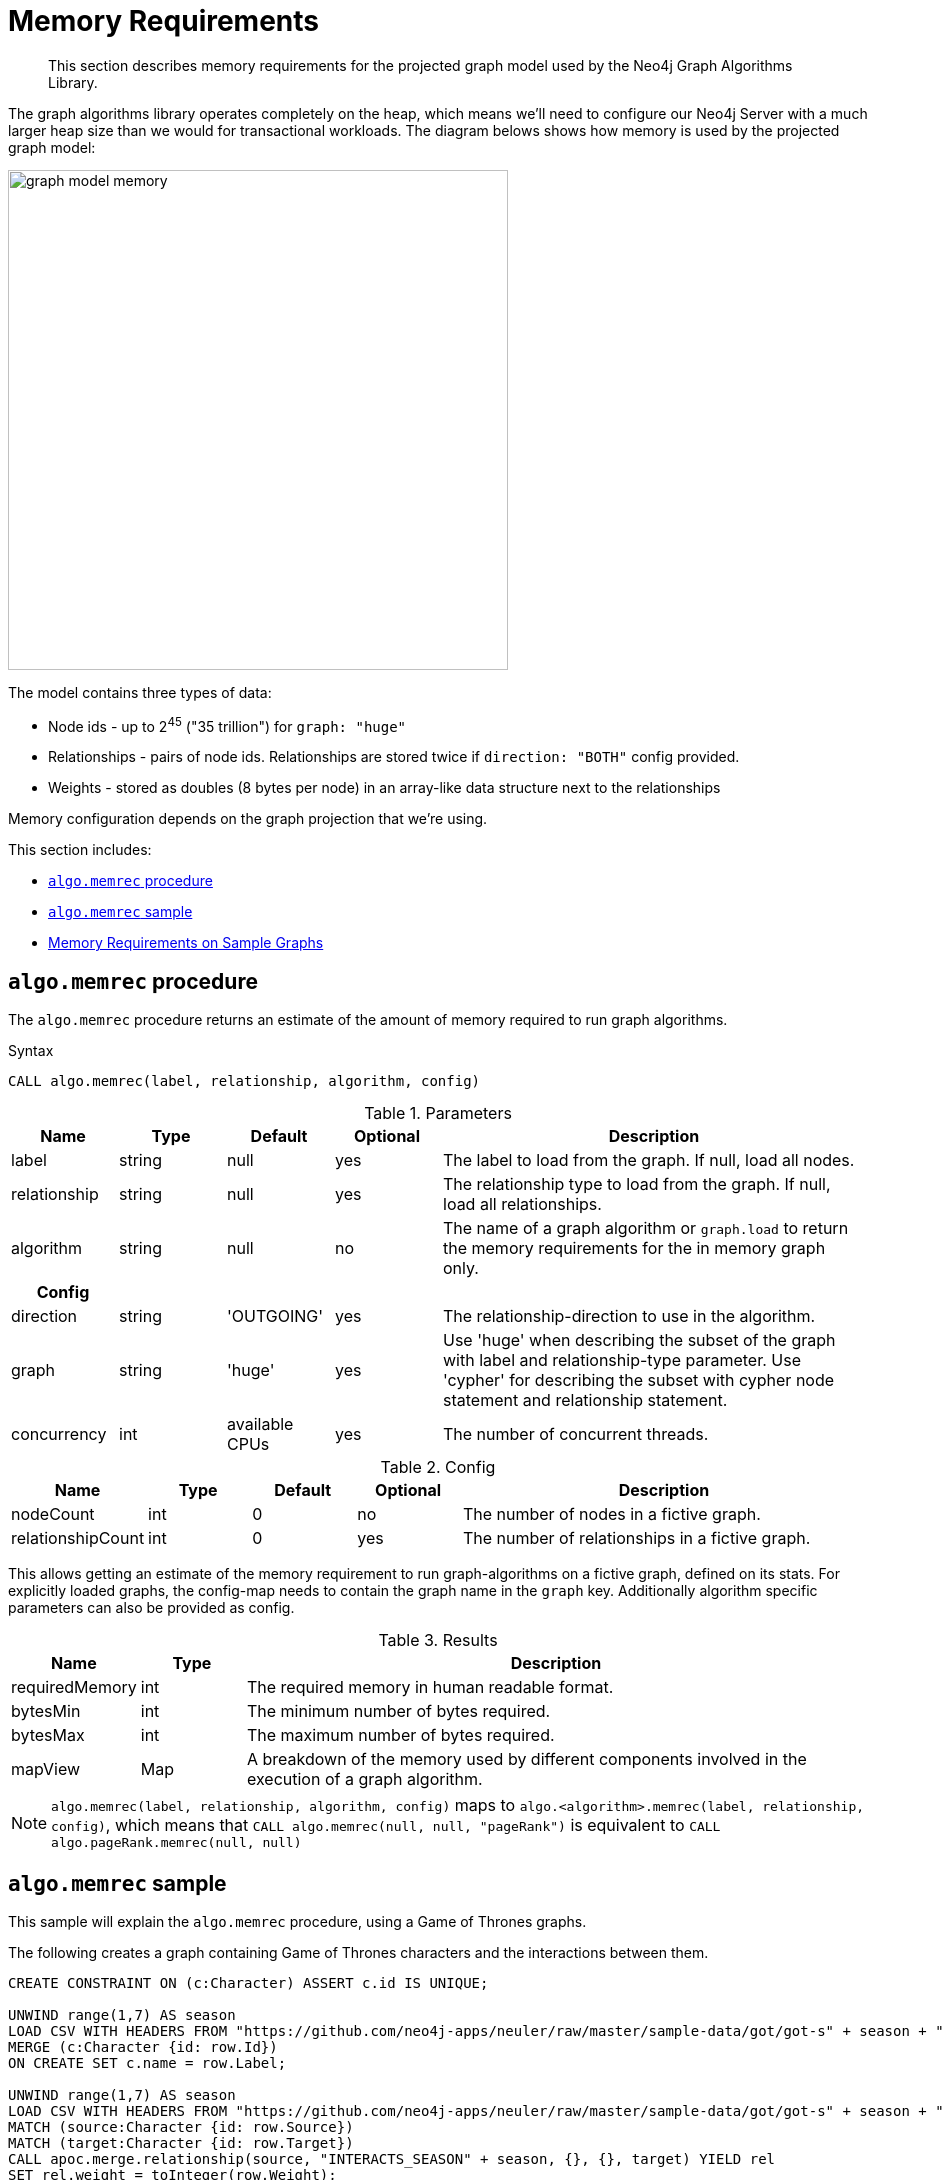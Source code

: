 [[memory-requirements]]
= Memory Requirements

[abstract]
--
This section describes memory requirements for the projected graph model used by the Neo4j Graph Algorithms Library.
--

The graph algorithms library operates completely on the heap, which means we'll need to configure our Neo4j Server with a much larger heap size than we would for transactional workloads.
The diagram belows shows how memory is used by the projected graph model:

image::graph-model-memory.png[width=500]

The model contains three types of data:

* Node ids - up to 2^45^ ("35 trillion") for `graph: "huge"`
* Relationships - pairs of node ids. Relationships are stored twice if `direction: "BOTH"` config provided.
* Weights - stored as doubles (8 bytes per node) in an array-like data structure next to the relationships

Memory configuration depends on the graph projection that we're using.

This section includes:

* <<algo-memrec-procedure>>
* <<algo-memrec-sample>>
* <<memory-requirements-sample-graphs>>

[[algo-memrec-procedure]]
== `algo.memrec` procedure

The `algo.memrec` procedure returns an estimate of the amount of memory required to run graph algorithms.

.Syntax
[source, cypher]
----
CALL algo.memrec(label, relationship, algorithm, config)
----

.Parameters
[opts="header",cols="1,1,1,1,4"]
|===
| Name          | Type    | Default        | Optional | Description
| label         | string  | null           | yes      | The label to load from the graph. If null, load all nodes.
| relationship  | string  | null           | yes      | The relationship type to load from the graph. If null, load all relationships.
| algorithm | string  | null     | no      | The name of a graph algorithm or `graph.load` to return the memory requirements for the in memory graph only.
h| Config ||||
| direction     | string  | 'OUTGOING'     | yes      | The relationship-direction to use in the algorithm.
| graph         | string  | 'huge'         | yes      | Use 'huge' when describing the subset of the graph with label and relationship-type parameter. Use 'cypher' for describing the subset with cypher node statement and relationship statement.
| concurrency   | int     | available CPUs | yes      | The number of concurrent threads.
|===

.Config
[opts="header",cols="1,1,1,1,4"]
|===
| Name          | Type    | Default        | Optional | Description
| nodeCount         | int  | 0           | no      | The number of nodes in a fictive graph.
| relationshipCount  | int  | 0           | yes      | The number of relationships in a fictive graph.
|===

This allows getting an estimate of the memory requirement to run graph-algorithms on a fictive graph,
defined on its stats.
For explicitly loaded graphs, the config-map needs to contain the graph name in the `graph` key.
Additionally algorithm specific parameters can also be provided as config.

.Results
[opts="header",cols="1,1,6"]
|===
| Name          | Type    | Description
| requiredMemory         | int     | The required memory in human readable format.
| bytesMin    | int     | The minimum number of bytes required.
| bytesMax | int   | The maximum number of bytes required.
| mapView | Map  | A breakdown of the memory used by different components involved in the execution of a graph algorithm.
|===

[NOTE]
====
`algo.memrec(label, relationship, algorithm, config)` maps to `algo.<algorithm>.memrec(label, relationship, config)`, which means that `CALL algo.memrec(null, null, "pageRank")` is equivalent to `CALL algo.pageRank.memrec(null, null)`
====

[[algo-memrec-sample]]
== `algo.memrec` sample

This sample will explain the `algo.memrec` procedure, using a Game of Thrones graphs.

.The following creates a graph containing Game of Thrones characters and the interactions between them.
[source, cypher]
----
CREATE CONSTRAINT ON (c:Character) ASSERT c.id IS UNIQUE;

UNWIND range(1,7) AS season
LOAD CSV WITH HEADERS FROM "https://github.com/neo4j-apps/neuler/raw/master/sample-data/got/got-s" + season + "-nodes.csv" AS row
MERGE (c:Character {id: row.Id})
ON CREATE SET c.name = row.Label;

UNWIND range(1,7) AS season
LOAD CSV WITH HEADERS FROM "https://github.com/neo4j-apps/neuler/raw/master/sample-data/got/got-s" + season + "-edges.csv" AS row
MATCH (source:Character {id: row.Source})
MATCH (target:Character {id: row.Target})
CALL apoc.merge.relationship(source, "INTERACTS_SEASON" + season, {}, {}, target) YIELD rel
SET rel.weight = toInteger(row.Weight);
----

=== Huge graph projection

This is the default graph projection, and supports graphs up to 35 trillion nodes and relationships.

.The following computes the amount of memory required by the huge in memory graph for any node label and any relationship type:
[source,cypher]
----
CALL algo.memrec(null, null, "graph.load", {graph: "huge"})
YIELD nodes, relationships, requiredMemory, bytesMin, bytesMax
RETURN nodes, relationships, requiredMemory, bytesMin, bytesMax
----

.Results
[opts="header",cols="1,1,1,1,1"]
|===
| Nodes | Relationships | Required Memory | Bytes Min | Bytes Max
| 400 | 3551 | 299 KiB  | 306688    | 306688
|===

.The following computes the amount of memory required by the huge in memory graph for node label `Character` and relationship type `INTERACTS_SEASON1`:
[source,cypher]
----
CALL algo.memrec("Character", "INTERACTS_SEASON1", "graph.load", {graph: "huge"})
YIELD nodes, relationships, requiredMemory, bytesMin, bytesMax
RETURN nodes, relationships, requiredMemory, bytesMin, bytesMax
----

.Results
[opts="header",cols="1,1,1,1,1"]
|===
| Nodes | Relationships | Required Memory | Bytes Min | Bytes Max
| 400 | 550 | 299 KiB  | 306680    | 306680
|===

.The following computes the amount of memory required by the huge in memory graph for node label `Character`, relationship type `INTERACTS_SEASON1`, and direction `BOTH`:
[source,cypher]
----
CALL algo.memrec("Character", "INTERACTS_SEASON1", "graph.load", {direction: "BOTH", graph: "huge"})
YIELD nodes, relationships, requiredMemory, bytesMin, bytesMax
RETURN nodes, relationships, requiredMemory, bytesMin, bytesMax
----

.Results
[opts="header",cols="1,1,1,1,1"]
|===
| Nodes | Relationships | Required Memory | Bytes Min | Bytes Max
| 400 | 550 | 563 KiB  | 577112    | 577112
|===

=== Cypher graph projection

This graph projection supports graphs up to 2 billion nodes and 2 billion relationships, specfied by Cypher queries that return node ids.

[NOTE]
====
`algo.memrec` executes the provided Cypher queries to compute the number of nodes and relationships in the projected graph.
The results from running the procedure for Cypher graph projections will therefore not be immediate, as they will be with other graph projections.
====

.The following computes the amount of memory required by the in memory graph for all nodes and relationships:
[source,cypher]
----
CALL algo.memrec(
  "MATCH (n) RETURN id(n) AS id",
  "MATCH (a)-->(b) RETURN id(a) AS source, id(b) as target",
  "graph.load",
  {graph: "cypher"}
)
YIELD nodes, relationships, requiredMemory, bytesMin, bytesMax
RETURN nodes, relationships, requiredMemory, bytesMin, bytesMax
----

.Results
[opts="header",cols="1,1,1,1,1"]
|===
| Nodes | Relationships | Required Memory | Bytes Min | Bytes Max
| 400 | 3551 | 40 KiB  | 41456    | 41456
|===

.The following computes the amount of memory required by the huge in memory graph for node label `Character` and relationship type `INTERACTS_SEASON1`:
[source,cypher]
----
CALL algo.memrec(
  "MATCH (n:Character) RETURN id(n) AS id",
  "MATCH (a:Character)-[:INTERACTS_SEASON1]->(b) RETURN id(a) AS source, id(b) as target",
  "graph.load",
  {graph: "cypher"}
)
YIELD nodes, relationships, requiredMemory, bytesMin, bytesMax
RETURN nodes, relationships, requiredMemory, bytesMin, bytesMax
----

.Results
[opts="header",cols="1,1,1,1,1"]
|===
| Nodes | Relationships | Required Memory | Bytes Min | Bytes Max
| 400 | 3551 | 40 KiB  | 41456    | 41456
|===

=== Named Graph


.The following creates a huge in memory graph named `my-graph` for the node label `Character` and relationship type `INTERACTS_SEASON3`:
[source,cypher]
----
CALL algo.graph.load("my-graph6", "Character", "INTERACTS_SEASON3")
YIELD name, graph, direction, nodes, relationships
RETURN name, graph, direction, nodes, relationships
----

.Results
[opts="header"]
|===
| Name | Graph | Direction | Nodes | Relationships
| my-graph | huge | OUTGOING | 400 | 504
|===

.The following computes the amount of memory being used by the graph named `my-graph`:
[source,cypher]
----
CALL algo.memrec(null, null, "graph.load", {graph: "my-graph"})
YIELD nodes, relationships, requiredMemory, bytesMin, bytesMax
RETURN nodes, relationships, requiredMemory, bytesMin, bytesMax
----

.Results
[opts="header",cols="1,1,1,1,1"]
|===
| Nodes | Relationships | Required Memory | Bytes Min | Bytes Max
| 400 |	504 |	27 KiB |	28656 |	28656
|===

[[memory-requirements-sample-graphs]]
== Memory Requirements on Sample Graphs

Below are the memory requirements for various sample datasets.
These numbers are computed by running the following queries:

.Huge Graph
[source,cypher]
----
CALL algo.memrec(null, null, "graph.load", {graph: "huge"})
----

=== Pokec

This dataset contains people and friends relationships from https://snap.stanford.edu/data/soc-Pokec.html[Pokec^], the most popular online social network in Slovakia.

.Memory Usage
[opts="header", cols="1,1,1,2,1,1"]
|===
| Graph Type | Nodes | Relationships | Required Memory | Bytes Min | Bytes Max
| Huge | 1,632,803 | 30,622,564 | 	[74 MiB...130 MiB]  | 78560176    | 137284912
|===


=== Dbpedia

This dataset contains Wikipedia pages and the links between them.
Instructions for importing this dataset are available from https://github.com/jexp/graphipedia[jexp/graphipedia^].

.Memory Usage
[opts="header", cols="1,1,1,2,1,1"]
|===
| Graph Type | Nodes | Relationships | Required Memory | Bytes Min | Bytes Max
| Huge | 11,474,730 | 116,601,029 | 	[438 MiB...657 MiB]  | 459722704    | 689148984
|===

=== Twitter 2010

This dataset contains users and followers from a crawl of Twitter presented by Haewoon Kwak, Changhyun Lee, Hosung Park, and Sue Moon in “What is Twitter, a Social Network or a News Media?”

.Memory Usage
[opts="header", cols="1,1,1,2,1,1"]
|===
| Graph Type | Nodes | Relationships | Required Memory | Bytes Min | Bytes Max
| Huge | 41,652,230 | 1,468,365,182 | 	[2582 MiB...5363 MiB]  | 2708130496    | 5623918504
|===

=== Friendster

This dataset contains people and friends relationships from https://snap.stanford.edu/data/com-Friendster.html[Friendster^], the online gaming network.

.Memory Usage
[opts="header", cols="1,1,1,2,1,1"]
|===
| Graph Type | Nodes | Relationships | Required Memory | Bytes Min | Bytes Max
| Huge | 65,608,366 | 1,806,067,135 | 	[3567 MiB...8635 MiB]  | 3740896712    | 9055485320
|===

